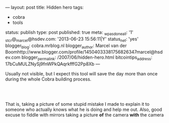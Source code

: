 ---
layout: post
title: Hidden hero
tags:
- cobra
- tools
status: publish
type: post
published: true
meta:
  _wpas_done_all: '1'
  _stcr@_marcel@hsdev.com: '2013-06-23 15:56:11|Y'
  status_net: 'yes'
  blogger_blog: cobra.mrblog.nl
  blogger_author: Marcel van der Boomhttp://www.blogger.com/profile/14504033381756826347marcel@hsdev.com
  blogger_permalink: /2007/06/hidden-hero.html
  bitcointips_address: 17bCuMULZNySj9fnWPkQAqrkfffG2Pp8Xb
---
#+BEGIN_HTML

<p>Usually not visible, but I expect this tool will save the day more than once during the whole Cobra building process.</p>
<p style="text-align: center"><br />
<a href="http://www.flickr.com/photos/96151162@N00/2944201920/"><img src="http://farm4.static.flickr.com/3029/2944201920_7d13d6e25c.jpg" class="flickr" alt="DSC_5505.jpg" /></a><br /></p>
<p style="text-align: left">That is, taking a picture of some stupid mistake I made to explain it to someone who actually knows what he is doing and help me out. Also, good excuse to fiddle with mirrors taking a picture <strong>of</strong> the camera <strong>with</strong> the camera</p>

#+END_HTML
